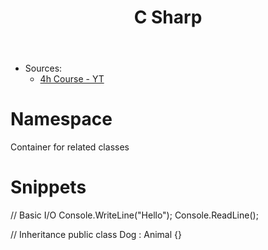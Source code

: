 #+title: C Sharp
- Sources:
  - [[https://www.youtube.com/watch?v=GhQdlIFylQ8][4h Course - YT]]


* Namespace
Container for related classes

* Snippets
#+begin_code csharp
// Basic I/O
Console.WriteLine("Hello");
Console.ReadLine();

// Inheritance
public class Dog : Animal {}
#+end_code
